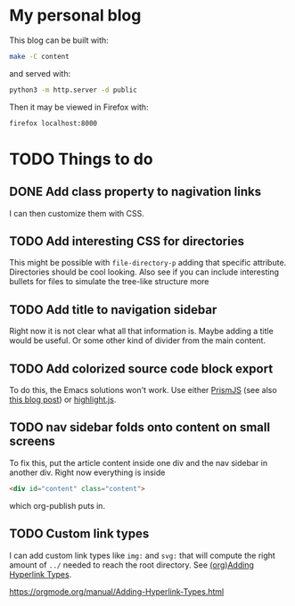 * My personal blog

This blog can be built with:

#+begin_src sh
  make -C content
#+end_src

and served with:

#+begin_src sh
  python3 -m http.server -d public
#+end_src

Then it may be viewed in Firefox with:

#+begin_src sh
  firefox localhost:8000
#+end_src

* TODO Things to do

** DONE Add class property to nagivation links
CLOSED: [2024-12-19 Thu 03:14]

I can then customize them with CSS.

** TODO Add interesting CSS for directories

This might be possible with ~file-directory-p~ adding that specific attribute. Directories should be cool looking. Also see if you can include interesting bullets for files to simulate the tree-like structure more

** TODO Add title to navigation sidebar

Right now it is not clear what all that information is. Maybe adding a title would be useful. Or some other kind of divider from the main content.

** TODO Add colorized source code block export

To do this, the Emacs solutions won't work. Use either [[https://prismjs.com/][PrismJS]] (see also [[https://macarthur.me/posts/run-prism-js-server-side/][this blog post]]) or [[https://highlightjs.org/][highlight.js]].

** TODO nav sidebar folds onto content on small screens

To fix this, put the article content inside one div and the nav sidebar in another div. Right now everything is inside

#+begin_src html
  <div id="content" class="content">
#+end_src

which org-publish puts in.

** TODO Custom link types

I can add custom link types like ~img:~ and ~svg:~ that will compute the right amount of ~../~ needed to reach the root directory. See [[info:org#Adding Hyperlink Types][(org)Adding Hyperlink Types]].

https://orgmode.org/manual/Adding-Hyperlink-Types.html
